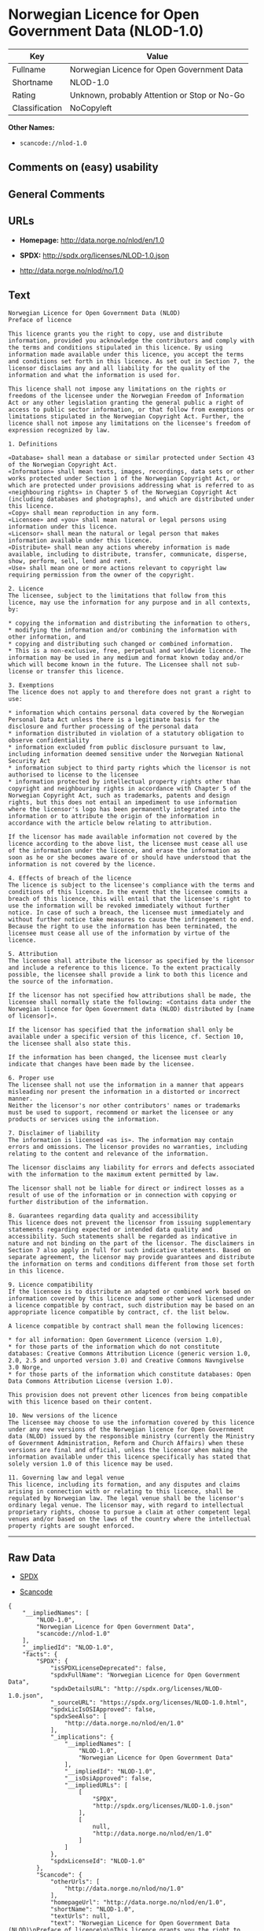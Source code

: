 * Norwegian Licence for Open Government Data (NLOD-1.0)

| Key              | Value                                          |
|------------------+------------------------------------------------|
| Fullname         | Norwegian Licence for Open Government Data     |
| Shortname        | NLOD-1.0                                       |
| Rating           | Unknown, probably Attention or Stop or No-Go   |
| Classification   | NoCopyleft                                     |

*Other Names:*

- =scancode://nlod-1.0=

** Comments on (easy) usability

** General Comments

** URLs

- *Homepage:* http://data.norge.no/nlod/en/1.0

- *SPDX:* http://spdx.org/licenses/NLOD-1.0.json

- http://data.norge.no/nlod/no/1.0

** Text

#+BEGIN_EXAMPLE
  Norwegian Licence for Open Government Data (NLOD)
  Preface of licence

  This licence grants you the right to copy, use and distribute information, provided you acknowledge the contributors and comply with the terms and conditions stipulated in this licence. By using information made available under this licence, you accept the terms and conditions set forth in this licence. As set out in Section 7, the licensor disclaims any and all liability for the quality of the information and what the information is used for.

  This licence shall not impose any limitations on the rights or freedoms of the licensee under the Norwegian Freedom of Information Act or any other legislation granting the general public a right of access to public sector information, or that follow from exemptions or limitations stipulated in the Norwegian Copyright Act. Further, the licence shall not impose any limitations on the licensee's freedom of expression recognized by law.

  1. Definitions

  «Database» shall mean a database or similar protected under Section 43 of the Norwegian Copyright Act. 
  «Information» shall mean texts, images, recordings, data sets or other works protected under Section 1 of the Norwegian Copyright Act, or which are protected under provisions addressing what is referred to as «neighbouring rights» in Chapter 5 of the Norwegian Copyright Act (including databases and photographs), and which are distributed under this licence. 
  «Copy» shall mean reproduction in any form. 
  «Licensee» and «you» shall mean natural or legal persons using information under this licence. 
  «Licensor» shall mean the natural or legal person that makes information available under this licence. 
  «Distribute» shall mean any actions whereby information is made available, including to distribute, transfer, communicate, disperse, show, perform, sell, lend and rent. 
  «Use» shall mean one or more actions relevant to copyright law requiring permission from the owner of the copyright.

  2. Licence 
  The licensee, subject to the limitations that follow from this licence, may use the information for any purpose and in all contexts, by:

  * copying the information and distributing the information to others, 
  * modifying the information and/or combining the information with other information, and 
  * copying and distributing such changed or combined information. 
  * This is a non-exclusive, free, perpetual and worldwide licence. The information may be used in any medium and format known today and/or which will become known in the future. The Licensee shall not sub-license or transfer this licence.

  3. Exemptions 
  The licence does not apply to and therefore does not grant a right to use:

  * information which contains personal data covered by the Norwegian Personal Data Act unless there is a legitimate basis for the disclosure and further processing of the personal data 
  * information distributed in violation of a statutory obligation to observe confidentiality 
  * information excluded from public disclosure pursuant to law, including information deemed sensitive under the Norwegian National Security Act 
  * information subject to third party rights which the licensor is not authorised to license to the licensee 
  * information protected by intellectual property rights other than copyright and neighbouring rights in accordance with Chapter 5 of the Norwegian Copyright Act, such as trademarks, patents and design rights, but this does not entail an impediment to use information where the licensor's logo has been permanently integrated into the information or to attribute the origin of the information in accordance with the article below relating to attribution.

  If the licensor has made available information not covered by the licence according to the above list, the licensee must cease all use of the information under the licence, and erase the information as soon as he or she becomes aware of or should have understood that the information is not covered by the licence.

  4. Effects of breach of the licence 
  The licence is subject to the licensee's compliance with the terms and conditions of this licence. In the event that the licensee commits a breach of this licence, this will entail that the licensee's right to use the information will be revoked immediately without further notice. In case of such a breach, the licensee must immediately and without further notice take measures to cause the infringement to end. Because the right to use the information has been terminated, the licensee must cease all use of the information by virtue of the licence.

  5. Attribution 
  The licensee shall attribute the licensor as specified by the licensor and include a reference to this licence. To the extent practically possible, the licensee shall provide a link to both this licence and the source of the information.

  If the licensor has not specified how attributions shall be made, the licensee shall normally state the following: «Contains data under the Norwegian licence for Open Government data (NLOD) distributed by [name of licensor]».

  If the licensor has specified that the information shall only be available under a specific version of this licence, cf. Section 10, the licensee shall also state this.

  If the information has been changed, the licensee must clearly indicate that changes have been made by the licensee.

  6. Proper use 
  The licensee shall not use the information in a manner that appears misleading nor present the information in a distorted or incorrect manner. 
  Neither the licensor's nor other contributors' names or trademarks must be used to support, recommend or market the licensee or any products or services using the information.

  7. Disclaimer of liability 
  The information is licensed «as is». The information may contain errors and omissions. The licensor provides no warranties, including relating to the content and relevance of the information.

  The licensor disclaims any liability for errors and defects associated with the information to the maximum extent permitted by law.

  The licensor shall not be liable for direct or indirect losses as a result of use of the information or in connection with copying or further distribution of the information.

  8. Guarantees regarding data quality and accessibility 
  This licence does not prevent the licensor from issuing supplementary statements regarding expected or intended data quality and accessibility. Such statements shall be regarded as indicative in nature and not binding on the part of the licensor. The disclaimers in Section 7 also apply in full for such indicative statements. Based on separate agreement, the licensor may provide guarantees and distribute the information on terms and conditions different from those set forth in this licence.

  9. Licence compatibility 
  If the licensee is to distribute an adapted or combined work based on information covered by this licence and some other work licensed under a licence compatible by contract, such distribution may be based on an appropriate licence compatible by contract, cf. the list below.

  A licence compatible by contract shall mean the following licences:

  * for all information: Open Government Licence (version 1.0), 
  * for those parts of the information which do not constitute databases: Creative Commons Attribution Licence (generic version 1.0, 2.0, 2.5 and unported version 3.0) and Creative Commons Navngivelse 3.0 Norge, 
  * for those parts of the information which constitute databases: Open Data Commons Attribution License (version 1.0).

  This provision does not prevent other licences from being compatible with this licence based on their content.

  10. New versions of the licence 
  The licensee may choose to use the information covered by this licence under any new versions of the Norwegian licence for Open Government data (NLOD) issued by the responsible ministry (currently the Ministry of Government Administration, Reform and Church Affairs) when these versions are final and official, unless the licensor when making the information available under this licence specifically has stated that solely version 1.0 of this licence may be used.

  11. Governing law and legal venue 
  This licence, including its formation, and any disputes and claims arising in connection with or relating to this licence, shall be regulated by Norwegian law. The legal venue shall be the licensor's ordinary legal venue. The licensor may, with regard to intellectual proprietary rights, choose to pursue a claim at other competent legal venues and/or based on the laws of the country where the intellectual property rights are sought enforced.
#+END_EXAMPLE

--------------

** Raw Data

- [[https://spdx.org/licenses/NLOD-1.0.html][SPDX]]

- [[https://github.com/nexB/scancode-toolkit/blob/develop/src/licensedcode/data/licenses/nlod-1.0.yml][Scancode]]

#+BEGIN_EXAMPLE
  {
      "__impliedNames": [
          "NLOD-1.0",
          "Norwegian Licence for Open Government Data",
          "scancode://nlod-1.0"
      ],
      "__impliedId": "NLOD-1.0",
      "facts": {
          "SPDX": {
              "isSPDXLicenseDeprecated": false,
              "spdxFullName": "Norwegian Licence for Open Government Data",
              "spdxDetailsURL": "http://spdx.org/licenses/NLOD-1.0.json",
              "_sourceURL": "https://spdx.org/licenses/NLOD-1.0.html",
              "spdxLicIsOSIApproved": false,
              "spdxSeeAlso": [
                  "http://data.norge.no/nlod/en/1.0"
              ],
              "_implications": {
                  "__impliedNames": [
                      "NLOD-1.0",
                      "Norwegian Licence for Open Government Data"
                  ],
                  "__impliedId": "NLOD-1.0",
                  "__isOsiApproved": false,
                  "__impliedURLs": [
                      [
                          "SPDX",
                          "http://spdx.org/licenses/NLOD-1.0.json"
                      ],
                      [
                          null,
                          "http://data.norge.no/nlod/en/1.0"
                      ]
                  ]
              },
              "spdxLicenseId": "NLOD-1.0"
          },
          "Scancode": {
              "otherUrls": [
                  "http://data.norge.no/nlod/no/1.0"
              ],
              "homepageUrl": "http://data.norge.no/nlod/en/1.0",
              "shortName": "NLOD-1.0",
              "textUrls": null,
              "text": "Norwegian Licence for Open Government Data (NLOD)\nPreface of licence\n\nThis licence grants you the right to copy, use and distribute information, provided you acknowledge the contributors and comply with the terms and conditions stipulated in this licence. By using information made available under this licence, you accept the terms and conditions set forth in this licence. As set out in Section 7, the licensor disclaims any and all liability for the quality of the information and what the information is used for.\n\nThis licence shall not impose any limitations on the rights or freedoms of the licensee under the Norwegian Freedom of Information Act or any other legislation granting the general public a right of access to public sector information, or that follow from exemptions or limitations stipulated in the Norwegian Copyright Act. Further, the licence shall not impose any limitations on the licensee's freedom of expression recognized by law.\n\n1. Definitions\n\nÃÂ«DatabaseÃÂ» shall mean a database or similar protected under Section 43 of the Norwegian Copyright Act. \nÃÂ«InformationÃÂ» shall mean texts, images, recordings, data sets or other works protected under Section 1 of the Norwegian Copyright Act, or which are protected under provisions addressing what is referred to as ÃÂ«neighbouring rightsÃÂ» in Chapter 5 of the Norwegian Copyright Act (including databases and photographs), and which are distributed under this licence. \nÃÂ«CopyÃÂ» shall mean reproduction in any form. \nÃÂ«LicenseeÃÂ» and ÃÂ«youÃÂ» shall mean natural or legal persons using information under this licence. \nÃÂ«LicensorÃÂ» shall mean the natural or legal person that makes information available under this licence. \nÃÂ«DistributeÃÂ» shall mean any actions whereby information is made available, including to distribute, transfer, communicate, disperse, show, perform, sell, lend and rent. \nÃÂ«UseÃÂ» shall mean one or more actions relevant to copyright law requiring permission from the owner of the copyright.\n\n2. Licence \nThe licensee, subject to the limitations that follow from this licence, may use the information for any purpose and in all contexts, by:\n\n* copying the information and distributing the information to others, \n* modifying the information and/or combining the information with other information, and \n* copying and distributing such changed or combined information. \n* This is a non-exclusive, free, perpetual and worldwide licence. The information may be used in any medium and format known today and/or which will become known in the future. The Licensee shall not sub-license or transfer this licence.\n\n3. Exemptions \nThe licence does not apply to and therefore does not grant a right to use:\n\n* information which contains personal data covered by the Norwegian Personal Data Act unless there is a legitimate basis for the disclosure and further processing of the personal data \n* information distributed in violation of a statutory obligation to observe confidentiality \n* information excluded from public disclosure pursuant to law, including information deemed sensitive under the Norwegian National Security Act \n* information subject to third party rights which the licensor is not authorised to license to the licensee \n* information protected by intellectual property rights other than copyright and neighbouring rights in accordance with Chapter 5 of the Norwegian Copyright Act, such as trademarks, patents and design rights, but this does not entail an impediment to use information where the licensor's logo has been permanently integrated into the information or to attribute the origin of the information in accordance with the article below relating to attribution.\n\nIf the licensor has made available information not covered by the licence according to the above list, the licensee must cease all use of the information under the licence, and erase the information as soon as he or she becomes aware of or should have understood that the information is not covered by the licence.\n\n4. Effects of breach of the licence \nThe licence is subject to the licensee's compliance with the terms and conditions of this licence. In the event that the licensee commits a breach of this licence, this will entail that the licensee's right to use the information will be revoked immediately without further notice. In case of such a breach, the licensee must immediately and without further notice take measures to cause the infringement to end. Because the right to use the information has been terminated, the licensee must cease all use of the information by virtue of the licence.\n\n5. Attribution \nThe licensee shall attribute the licensor as specified by the licensor and include a reference to this licence. To the extent practically possible, the licensee shall provide a link to both this licence and the source of the information.\n\nIf the licensor has not specified how attributions shall be made, the licensee shall normally state the following: ÃÂ«Contains data under the Norwegian licence for Open Government data (NLOD) distributed by [name of licensor]ÃÂ».\n\nIf the licensor has specified that the information shall only be available under a specific version of this licence, cf. Section 10, the licensee shall also state this.\n\nIf the information has been changed, the licensee must clearly indicate that changes have been made by the licensee.\n\n6. Proper use \nThe licensee shall not use the information in a manner that appears misleading nor present the information in a distorted or incorrect manner. \nNeither the licensor's nor other contributors' names or trademarks must be used to support, recommend or market the licensee or any products or services using the information.\n\n7. Disclaimer of liability \nThe information is licensed ÃÂ«as isÃÂ». The information may contain errors and omissions. The licensor provides no warranties, including relating to the content and relevance of the information.\n\nThe licensor disclaims any liability for errors and defects associated with the information to the maximum extent permitted by law.\n\nThe licensor shall not be liable for direct or indirect losses as a result of use of the information or in connection with copying or further distribution of the information.\n\n8. Guarantees regarding data quality and accessibility \nThis licence does not prevent the licensor from issuing supplementary statements regarding expected or intended data quality and accessibility. Such statements shall be regarded as indicative in nature and not binding on the part of the licensor. The disclaimers in Section 7 also apply in full for such indicative statements. Based on separate agreement, the licensor may provide guarantees and distribute the information on terms and conditions different from those set forth in this licence.\n\n9. Licence compatibility \nIf the licensee is to distribute an adapted or combined work based on information covered by this licence and some other work licensed under a licence compatible by contract, such distribution may be based on an appropriate licence compatible by contract, cf. the list below.\n\nA licence compatible by contract shall mean the following licences:\n\n* for all information: Open Government Licence (version 1.0), \n* for those parts of the information which do not constitute databases: Creative Commons Attribution Licence (generic version 1.0, 2.0, 2.5 and unported version 3.0) and Creative Commons Navngivelse 3.0 Norge, \n* for those parts of the information which constitute databases: Open Data Commons Attribution License (version 1.0).\n\nThis provision does not prevent other licences from being compatible with this licence based on their content.\n\n10. New versions of the licence \nThe licensee may choose to use the information covered by this licence under any new versions of the Norwegian licence for Open Government data (NLOD) issued by the responsible ministry (currently the Ministry of Government Administration, Reform and Church Affairs) when these versions are final and official, unless the licensor when making the information available under this licence specifically has stated that solely version 1.0 of this licence may be used.\n\n11. Governing law and legal venue \nThis licence, including its formation, and any disputes and claims arising in connection with or relating to this licence, shall be regulated by Norwegian law. The legal venue shall be the licensor's ordinary legal venue. The licensor may, with regard to intellectual proprietary rights, choose to pursue a claim at other competent legal venues and/or based on the laws of the country where the intellectual property rights are sought enforced.",
              "category": "Permissive",
              "osiUrl": null,
              "owner": "Norway",
              "_sourceURL": "https://github.com/nexB/scancode-toolkit/blob/develop/src/licensedcode/data/licenses/nlod-1.0.yml",
              "key": "nlod-1.0",
              "name": "Norwegian Licence for Open Government Data",
              "spdxId": "NLOD-1.0",
              "notes": null,
              "_implications": {
                  "__impliedNames": [
                      "scancode://nlod-1.0",
                      "NLOD-1.0",
                      "NLOD-1.0"
                  ],
                  "__impliedId": "NLOD-1.0",
                  "__impliedCopyleft": [
                      [
                          "Scancode",
                          "NoCopyleft"
                      ]
                  ],
                  "__calculatedCopyleft": "NoCopyleft",
                  "__impliedText": "Norwegian Licence for Open Government Data (NLOD)\nPreface of licence\n\nThis licence grants you the right to copy, use and distribute information, provided you acknowledge the contributors and comply with the terms and conditions stipulated in this licence. By using information made available under this licence, you accept the terms and conditions set forth in this licence. As set out in Section 7, the licensor disclaims any and all liability for the quality of the information and what the information is used for.\n\nThis licence shall not impose any limitations on the rights or freedoms of the licensee under the Norwegian Freedom of Information Act or any other legislation granting the general public a right of access to public sector information, or that follow from exemptions or limitations stipulated in the Norwegian Copyright Act. Further, the licence shall not impose any limitations on the licensee's freedom of expression recognized by law.\n\n1. Definitions\n\nÂ«DatabaseÂ» shall mean a database or similar protected under Section 43 of the Norwegian Copyright Act. \nÂ«InformationÂ» shall mean texts, images, recordings, data sets or other works protected under Section 1 of the Norwegian Copyright Act, or which are protected under provisions addressing what is referred to as Â«neighbouring rightsÂ» in Chapter 5 of the Norwegian Copyright Act (including databases and photographs), and which are distributed under this licence. \nÂ«CopyÂ» shall mean reproduction in any form. \nÂ«LicenseeÂ» and Â«youÂ» shall mean natural or legal persons using information under this licence. \nÂ«LicensorÂ» shall mean the natural or legal person that makes information available under this licence. \nÂ«DistributeÂ» shall mean any actions whereby information is made available, including to distribute, transfer, communicate, disperse, show, perform, sell, lend and rent. \nÂ«UseÂ» shall mean one or more actions relevant to copyright law requiring permission from the owner of the copyright.\n\n2. Licence \nThe licensee, subject to the limitations that follow from this licence, may use the information for any purpose and in all contexts, by:\n\n* copying the information and distributing the information to others, \n* modifying the information and/or combining the information with other information, and \n* copying and distributing such changed or combined information. \n* This is a non-exclusive, free, perpetual and worldwide licence. The information may be used in any medium and format known today and/or which will become known in the future. The Licensee shall not sub-license or transfer this licence.\n\n3. Exemptions \nThe licence does not apply to and therefore does not grant a right to use:\n\n* information which contains personal data covered by the Norwegian Personal Data Act unless there is a legitimate basis for the disclosure and further processing of the personal data \n* information distributed in violation of a statutory obligation to observe confidentiality \n* information excluded from public disclosure pursuant to law, including information deemed sensitive under the Norwegian National Security Act \n* information subject to third party rights which the licensor is not authorised to license to the licensee \n* information protected by intellectual property rights other than copyright and neighbouring rights in accordance with Chapter 5 of the Norwegian Copyright Act, such as trademarks, patents and design rights, but this does not entail an impediment to use information where the licensor's logo has been permanently integrated into the information or to attribute the origin of the information in accordance with the article below relating to attribution.\n\nIf the licensor has made available information not covered by the licence according to the above list, the licensee must cease all use of the information under the licence, and erase the information as soon as he or she becomes aware of or should have understood that the information is not covered by the licence.\n\n4. Effects of breach of the licence \nThe licence is subject to the licensee's compliance with the terms and conditions of this licence. In the event that the licensee commits a breach of this licence, this will entail that the licensee's right to use the information will be revoked immediately without further notice. In case of such a breach, the licensee must immediately and without further notice take measures to cause the infringement to end. Because the right to use the information has been terminated, the licensee must cease all use of the information by virtue of the licence.\n\n5. Attribution \nThe licensee shall attribute the licensor as specified by the licensor and include a reference to this licence. To the extent practically possible, the licensee shall provide a link to both this licence and the source of the information.\n\nIf the licensor has not specified how attributions shall be made, the licensee shall normally state the following: Â«Contains data under the Norwegian licence for Open Government data (NLOD) distributed by [name of licensor]Â».\n\nIf the licensor has specified that the information shall only be available under a specific version of this licence, cf. Section 10, the licensee shall also state this.\n\nIf the information has been changed, the licensee must clearly indicate that changes have been made by the licensee.\n\n6. Proper use \nThe licensee shall not use the information in a manner that appears misleading nor present the information in a distorted or incorrect manner. \nNeither the licensor's nor other contributors' names or trademarks must be used to support, recommend or market the licensee or any products or services using the information.\n\n7. Disclaimer of liability \nThe information is licensed Â«as isÂ». The information may contain errors and omissions. The licensor provides no warranties, including relating to the content and relevance of the information.\n\nThe licensor disclaims any liability for errors and defects associated with the information to the maximum extent permitted by law.\n\nThe licensor shall not be liable for direct or indirect losses as a result of use of the information or in connection with copying or further distribution of the information.\n\n8. Guarantees regarding data quality and accessibility \nThis licence does not prevent the licensor from issuing supplementary statements regarding expected or intended data quality and accessibility. Such statements shall be regarded as indicative in nature and not binding on the part of the licensor. The disclaimers in Section 7 also apply in full for such indicative statements. Based on separate agreement, the licensor may provide guarantees and distribute the information on terms and conditions different from those set forth in this licence.\n\n9. Licence compatibility \nIf the licensee is to distribute an adapted or combined work based on information covered by this licence and some other work licensed under a licence compatible by contract, such distribution may be based on an appropriate licence compatible by contract, cf. the list below.\n\nA licence compatible by contract shall mean the following licences:\n\n* for all information: Open Government Licence (version 1.0), \n* for those parts of the information which do not constitute databases: Creative Commons Attribution Licence (generic version 1.0, 2.0, 2.5 and unported version 3.0) and Creative Commons Navngivelse 3.0 Norge, \n* for those parts of the information which constitute databases: Open Data Commons Attribution License (version 1.0).\n\nThis provision does not prevent other licences from being compatible with this licence based on their content.\n\n10. New versions of the licence \nThe licensee may choose to use the information covered by this licence under any new versions of the Norwegian licence for Open Government data (NLOD) issued by the responsible ministry (currently the Ministry of Government Administration, Reform and Church Affairs) when these versions are final and official, unless the licensor when making the information available under this licence specifically has stated that solely version 1.0 of this licence may be used.\n\n11. Governing law and legal venue \nThis licence, including its formation, and any disputes and claims arising in connection with or relating to this licence, shall be regulated by Norwegian law. The legal venue shall be the licensor's ordinary legal venue. The licensor may, with regard to intellectual proprietary rights, choose to pursue a claim at other competent legal venues and/or based on the laws of the country where the intellectual property rights are sought enforced.",
                  "__impliedURLs": [
                      [
                          "Homepage",
                          "http://data.norge.no/nlod/en/1.0"
                      ],
                      [
                          null,
                          "http://data.norge.no/nlod/no/1.0"
                      ]
                  ]
              }
          }
      },
      "__impliedCopyleft": [
          [
              "Scancode",
              "NoCopyleft"
          ]
      ],
      "__calculatedCopyleft": "NoCopyleft",
      "__isOsiApproved": false,
      "__impliedText": "Norwegian Licence for Open Government Data (NLOD)\nPreface of licence\n\nThis licence grants you the right to copy, use and distribute information, provided you acknowledge the contributors and comply with the terms and conditions stipulated in this licence. By using information made available under this licence, you accept the terms and conditions set forth in this licence. As set out in Section 7, the licensor disclaims any and all liability for the quality of the information and what the information is used for.\n\nThis licence shall not impose any limitations on the rights or freedoms of the licensee under the Norwegian Freedom of Information Act or any other legislation granting the general public a right of access to public sector information, or that follow from exemptions or limitations stipulated in the Norwegian Copyright Act. Further, the licence shall not impose any limitations on the licensee's freedom of expression recognized by law.\n\n1. Definitions\n\nÂ«DatabaseÂ» shall mean a database or similar protected under Section 43 of the Norwegian Copyright Act. \nÂ«InformationÂ» shall mean texts, images, recordings, data sets or other works protected under Section 1 of the Norwegian Copyright Act, or which are protected under provisions addressing what is referred to as Â«neighbouring rightsÂ» in Chapter 5 of the Norwegian Copyright Act (including databases and photographs), and which are distributed under this licence. \nÂ«CopyÂ» shall mean reproduction in any form. \nÂ«LicenseeÂ» and Â«youÂ» shall mean natural or legal persons using information under this licence. \nÂ«LicensorÂ» shall mean the natural or legal person that makes information available under this licence. \nÂ«DistributeÂ» shall mean any actions whereby information is made available, including to distribute, transfer, communicate, disperse, show, perform, sell, lend and rent. \nÂ«UseÂ» shall mean one or more actions relevant to copyright law requiring permission from the owner of the copyright.\n\n2. Licence \nThe licensee, subject to the limitations that follow from this licence, may use the information for any purpose and in all contexts, by:\n\n* copying the information and distributing the information to others, \n* modifying the information and/or combining the information with other information, and \n* copying and distributing such changed or combined information. \n* This is a non-exclusive, free, perpetual and worldwide licence. The information may be used in any medium and format known today and/or which will become known in the future. The Licensee shall not sub-license or transfer this licence.\n\n3. Exemptions \nThe licence does not apply to and therefore does not grant a right to use:\n\n* information which contains personal data covered by the Norwegian Personal Data Act unless there is a legitimate basis for the disclosure and further processing of the personal data \n* information distributed in violation of a statutory obligation to observe confidentiality \n* information excluded from public disclosure pursuant to law, including information deemed sensitive under the Norwegian National Security Act \n* information subject to third party rights which the licensor is not authorised to license to the licensee \n* information protected by intellectual property rights other than copyright and neighbouring rights in accordance with Chapter 5 of the Norwegian Copyright Act, such as trademarks, patents and design rights, but this does not entail an impediment to use information where the licensor's logo has been permanently integrated into the information or to attribute the origin of the information in accordance with the article below relating to attribution.\n\nIf the licensor has made available information not covered by the licence according to the above list, the licensee must cease all use of the information under the licence, and erase the information as soon as he or she becomes aware of or should have understood that the information is not covered by the licence.\n\n4. Effects of breach of the licence \nThe licence is subject to the licensee's compliance with the terms and conditions of this licence. In the event that the licensee commits a breach of this licence, this will entail that the licensee's right to use the information will be revoked immediately without further notice. In case of such a breach, the licensee must immediately and without further notice take measures to cause the infringement to end. Because the right to use the information has been terminated, the licensee must cease all use of the information by virtue of the licence.\n\n5. Attribution \nThe licensee shall attribute the licensor as specified by the licensor and include a reference to this licence. To the extent practically possible, the licensee shall provide a link to both this licence and the source of the information.\n\nIf the licensor has not specified how attributions shall be made, the licensee shall normally state the following: Â«Contains data under the Norwegian licence for Open Government data (NLOD) distributed by [name of licensor]Â».\n\nIf the licensor has specified that the information shall only be available under a specific version of this licence, cf. Section 10, the licensee shall also state this.\n\nIf the information has been changed, the licensee must clearly indicate that changes have been made by the licensee.\n\n6. Proper use \nThe licensee shall not use the information in a manner that appears misleading nor present the information in a distorted or incorrect manner. \nNeither the licensor's nor other contributors' names or trademarks must be used to support, recommend or market the licensee or any products or services using the information.\n\n7. Disclaimer of liability \nThe information is licensed Â«as isÂ». The information may contain errors and omissions. The licensor provides no warranties, including relating to the content and relevance of the information.\n\nThe licensor disclaims any liability for errors and defects associated with the information to the maximum extent permitted by law.\n\nThe licensor shall not be liable for direct or indirect losses as a result of use of the information or in connection with copying or further distribution of the information.\n\n8. Guarantees regarding data quality and accessibility \nThis licence does not prevent the licensor from issuing supplementary statements regarding expected or intended data quality and accessibility. Such statements shall be regarded as indicative in nature and not binding on the part of the licensor. The disclaimers in Section 7 also apply in full for such indicative statements. Based on separate agreement, the licensor may provide guarantees and distribute the information on terms and conditions different from those set forth in this licence.\n\n9. Licence compatibility \nIf the licensee is to distribute an adapted or combined work based on information covered by this licence and some other work licensed under a licence compatible by contract, such distribution may be based on an appropriate licence compatible by contract, cf. the list below.\n\nA licence compatible by contract shall mean the following licences:\n\n* for all information: Open Government Licence (version 1.0), \n* for those parts of the information which do not constitute databases: Creative Commons Attribution Licence (generic version 1.0, 2.0, 2.5 and unported version 3.0) and Creative Commons Navngivelse 3.0 Norge, \n* for those parts of the information which constitute databases: Open Data Commons Attribution License (version 1.0).\n\nThis provision does not prevent other licences from being compatible with this licence based on their content.\n\n10. New versions of the licence \nThe licensee may choose to use the information covered by this licence under any new versions of the Norwegian licence for Open Government data (NLOD) issued by the responsible ministry (currently the Ministry of Government Administration, Reform and Church Affairs) when these versions are final and official, unless the licensor when making the information available under this licence specifically has stated that solely version 1.0 of this licence may be used.\n\n11. Governing law and legal venue \nThis licence, including its formation, and any disputes and claims arising in connection with or relating to this licence, shall be regulated by Norwegian law. The legal venue shall be the licensor's ordinary legal venue. The licensor may, with regard to intellectual proprietary rights, choose to pursue a claim at other competent legal venues and/or based on the laws of the country where the intellectual property rights are sought enforced.",
      "__impliedURLs": [
          [
              "SPDX",
              "http://spdx.org/licenses/NLOD-1.0.json"
          ],
          [
              null,
              "http://data.norge.no/nlod/en/1.0"
          ],
          [
              "Homepage",
              "http://data.norge.no/nlod/en/1.0"
          ],
          [
              null,
              "http://data.norge.no/nlod/no/1.0"
          ]
      ]
  }
#+END_EXAMPLE

--------------

** Dot Cluster Graph

[[../dot/NLOD-1.0.svg]]